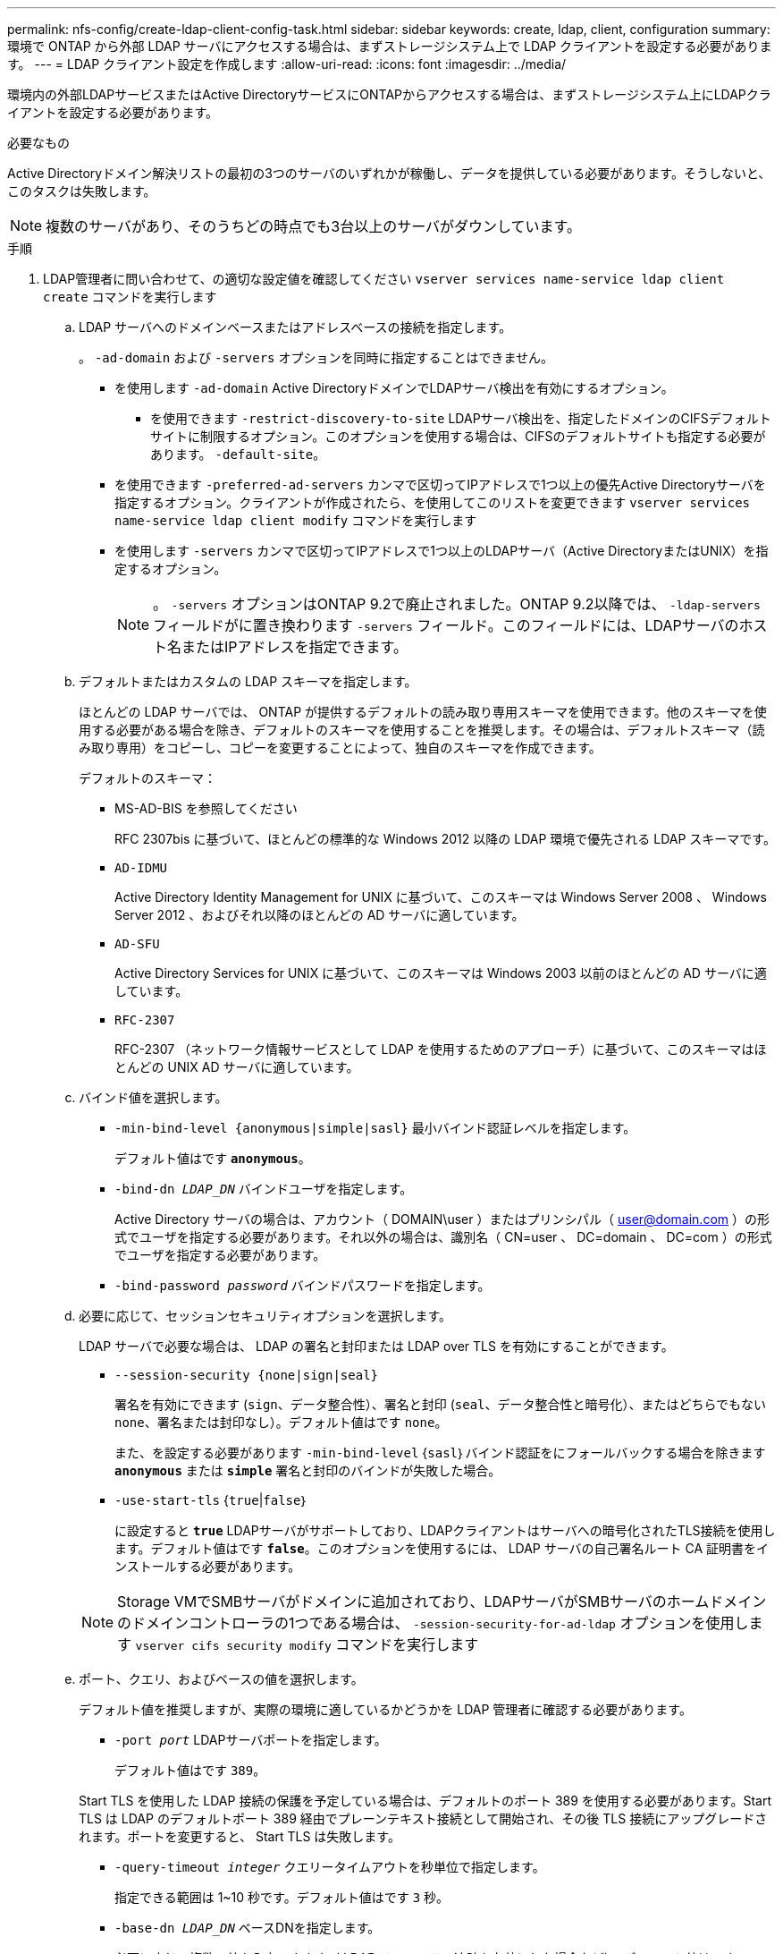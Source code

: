---
permalink: nfs-config/create-ldap-client-config-task.html 
sidebar: sidebar 
keywords: create, ldap, client, configuration 
summary: 環境で ONTAP から外部 LDAP サーバにアクセスする場合は、まずストレージシステム上で LDAP クライアントを設定する必要があります。 
---
= LDAP クライアント設定を作成します
:allow-uri-read: 
:icons: font
:imagesdir: ../media/


[role="lead"]
環境内の外部LDAPサービスまたはActive DirectoryサービスにONTAPからアクセスする場合は、まずストレージシステム上にLDAPクライアントを設定する必要があります。

.必要なもの
Active Directoryドメイン解決リストの最初の3つのサーバのいずれかが稼働し、データを提供している必要があります。そうしないと、このタスクは失敗します。

[NOTE]
====
複数のサーバがあり、そのうちどの時点でも3台以上のサーバがダウンしています。

====
.手順
. LDAP管理者に問い合わせて、の適切な設定値を確認してください `vserver services name-service ldap client create` コマンドを実行します
+
.. LDAP サーバへのドメインベースまたはアドレスベースの接続を指定します。
+
。 `-ad-domain` および `-servers` オプションを同時に指定することはできません。

+
*** を使用します `-ad-domain` Active DirectoryドメインでLDAPサーバ検出を有効にするオプション。
+
**** を使用できます `-restrict-discovery-to-site` LDAPサーバ検出を、指定したドメインのCIFSデフォルトサイトに制限するオプション。このオプションを使用する場合は、CIFSのデフォルトサイトも指定する必要があります。 `-default-site`。


*** を使用できます `-preferred-ad-servers` カンマで区切ってIPアドレスで1つ以上の優先Active Directoryサーバを指定するオプション。クライアントが作成されたら、を使用してこのリストを変更できます `vserver services name-service ldap client modify` コマンドを実行します
*** を使用します `-servers` カンマで区切ってIPアドレスで1つ以上のLDAPサーバ（Active DirectoryまたはUNIX）を指定するオプション。
+
[NOTE]
====
。 `-servers` オプションはONTAP 9.2で廃止されました。ONTAP 9.2以降では、 `-ldap-servers` フィールドがに置き換わります `-servers` フィールド。このフィールドには、LDAPサーバのホスト名またはIPアドレスを指定できます。

====


.. デフォルトまたはカスタムの LDAP スキーマを指定します。
+
ほとんどの LDAP サーバでは、 ONTAP が提供するデフォルトの読み取り専用スキーマを使用できます。他のスキーマを使用する必要がある場合を除き、デフォルトのスキーマを使用することを推奨します。その場合は、デフォルトスキーマ（読み取り専用）をコピーし、コピーを変更することによって、独自のスキーマを作成できます。

+
デフォルトのスキーマ：

+
*** MS-AD-BIS を参照してください
+
RFC 2307bis に基づいて、ほとんどの標準的な Windows 2012 以降の LDAP 環境で優先される LDAP スキーマです。

*** `AD-IDMU`
+
Active Directory Identity Management for UNIX に基づいて、このスキーマは Windows Server 2008 、 Windows Server 2012 、およびそれ以降のほとんどの AD サーバに適しています。

*** `AD-SFU`
+
Active Directory Services for UNIX に基づいて、このスキーマは Windows 2003 以前のほとんどの AD サーバに適しています。

*** `RFC-2307`
+
RFC-2307 （ネットワーク情報サービスとして LDAP を使用するためのアプローチ）に基づいて、このスキーマはほとんどの UNIX AD サーバに適しています。



.. バインド値を選択します。
+
*** `-min-bind-level {anonymous|simple|sasl}` 最小バインド認証レベルを指定します。
+
デフォルト値はです `*anonymous*`。

*** `-bind-dn _LDAP_DN_` バインドユーザを指定します。
+
Active Directory サーバの場合は、アカウント（ DOMAIN\user ）またはプリンシパル（ user@domain.com ）の形式でユーザを指定する必要があります。それ以外の場合は、識別名（ CN=user 、 DC=domain 、 DC=com ）の形式でユーザを指定する必要があります。

*** `-bind-password _password_` バインドパスワードを指定します。


.. 必要に応じて、セッションセキュリティオプションを選択します。
+
LDAP サーバで必要な場合は、 LDAP の署名と封印または LDAP over TLS を有効にすることができます。

+
*** `--session-security {none|sign|seal}`
+
署名を有効にできます (`sign`、データ整合性）、署名と封印 (`seal`、データ整合性と暗号化）、またはどちらでもない  `none`、署名または封印なし）。デフォルト値はです `none`。

+
また、を設定する必要があります `-min-bind-level` {`sasl`｝バインド認証をにフォールバックする場合を除きます `*anonymous*` または `*simple*` 署名と封印のバインドが失敗した場合。

*** `-use-start-tls` {`true`|`false`｝
+
に設定すると `*true*` LDAPサーバがサポートしており、LDAPクライアントはサーバへの暗号化されたTLS接続を使用します。デフォルト値はです `*false*`。このオプションを使用するには、 LDAP サーバの自己署名ルート CA 証明書をインストールする必要があります。

+
[NOTE]
====
Storage VMでSMBサーバがドメインに追加されており、LDAPサーバがSMBサーバのホームドメインのドメインコントローラの1つである場合は、 `-session-security-for-ad-ldap` オプションを使用します `vserver cifs security modify` コマンドを実行します

====


.. ポート、クエリ、およびベースの値を選択します。
+
デフォルト値を推奨しますが、実際の環境に適しているかどうかを LDAP 管理者に確認する必要があります。

+
*** `-port _port_` LDAPサーバポートを指定します。
+
デフォルト値はです `389`。

+
Start TLS を使用した LDAP 接続の保護を予定している場合は、デフォルトのポート 389 を使用する必要があります。Start TLS は LDAP のデフォルトポート 389 経由でプレーンテキスト接続として開始され、その後 TLS 接続にアップグレードされます。ポートを変更すると、 Start TLS は失敗します。

*** `-query-timeout _integer_` クエリータイムアウトを秒単位で指定します。
+
指定できる範囲は 1~10 秒です。デフォルト値はです `3` 秒。

*** `-base-dn _LDAP_DN_` ベースDNを指定します。
+
必要に応じて複数の値を入力できます（ LDAP リファーラル追跡を有効にした場合など）。デフォルト値はです `""` （ルート）。

*** `-base-scope` {`base`|`onelevel`|`subtree`｝は、ベース検索範囲を指定します。
+
デフォルト値はです `subtree`。

*** `-referral-enabled` {`true`|`false`｝LDAPリファーラル追跡を有効にするかどうかを指定します。
+
ONTAP 9.5 以降では、 LDAP リファーラル追跡を有効にすると、必要なレコードが他の LDAP サーバにあることを示す LDAP リファーラル応答がプライマリ LDAP サーバから返された場合に、 ONTAP LDAP クライアントがそれらの LDAP サーバに対してルックアップ要求を実行することができます。デフォルト値はです `*false*`。

+
参照された LDAP サーバにあるレコードを検索するには、参照されたレコードのベース DN を LDAP クライアント設定の一部としてベース DN に追加する必要があります。





. Storage VMにLDAPクライアント設定を作成します。
+
`vserver services name-service ldap client create -vserver _vserver_name_ -client-config _client_config_name_ {-servers _LDAP_server_list_ | -ad-domain _ad_domain_} -preferred-ad-servers _preferred_ad_server_list_ -restrict-discovery-to-site {true|false} -default-site _CIFS_default_site_ -schema _schema_ -port 389 -query-timeout 3 -min-bind-level {anonymous|simple|sasl} -bind-dn _LDAP_DN_ -bind-password _password_ -base-dn _LDAP_DN_ -base-scope subtree -session-security {none|sign|seal} [-referral-enabled {true|false}]`

+
[NOTE]
====
LDAPクライアント設定を作成するときは、Storage VM名を指定する必要があります。

====
. LDAP クライアント設定が正常に作成されたことを確認します。
+
`vserver services name-service ldap client show -client-config client_config_name`



.例
次のコマンドでは、LDAPのActive Directoryサーバと連携するために、Storage VM vs1でldap1という名前の新しいLDAPクライアント設定を作成します。

[listing]
----
cluster1::> vserver services name-service ldap client create -vserver vs1 -client-config ldapclient1 -ad-domain addomain.example.com -schema AD-SFU -port 389 -query-timeout 3 -min-bind-level simple -base-dn DC=addomain,DC=example,DC=com -base-scope subtree -preferred-ad-servers 172.17.32.100
----
次のコマンドでは、署名と封印が必要なLDAPのActive Directoryサーバと連携するために、Storage VM vs1でldap1という名前の新しいLDAPクライアント設定を作成します。LDAPサーバの検出は指定したドメインの特定のサイトに制限されます。

[listing]
----
cluster1::> vserver services name-service ldap client create -vserver vs1 -client-config ldapclient1 -ad-domain addomain.example.com -restrict-discovery-to-site true -default-site cifsdefaultsite.com -schema AD-SFU -port 389 -query-timeout 3 -min-bind-level sasl -base-dn DC=addomain,DC=example,DC=com -base-scope subtree -preferred-ad-servers 172.17.32.100 -session-security seal
----
次のコマンドでは、LDAPリファーラル追跡が必要なLDAPのActive Directoryサーバと連携するために、Storage VM vs1でldap1という名前の新しいLDAPクライアント設定を作成します。

[listing]
----
cluster1::> vserver services name-service ldap client create -vserver vs1 -client-config ldapclient1 -ad-domain addomain.example.com -schema AD-SFU -port 389 -query-timeout 3 -min-bind-level sasl -base-dn "DC=adbasedomain,DC=example1,DC=com; DC=adrefdomain,DC=example2,DC=com" -base-scope subtree -preferred-ad-servers 172.17.32.100 -referral-enabled true
----
次のコマンドでは、ベースDNを指定することで、Storage VM vs1のldap1という名前のLDAPクライアント設定を変更します。

[listing]
----
cluster1::> vserver services name-service ldap client modify -vserver vs1 -client-config ldap1 -base-dn CN=Users,DC=addomain,DC=example,DC=com
----
次のコマンドは、リファーラル追跡を有効にすることで、Storage VM vs1のldap1という名前のLDAPクライアント設定を変更します。

[listing]
----
cluster1::> vserver services name-service ldap client modify -vserver vs1 -client-config ldap1 -base-dn "DC=adbasedomain,DC=example1,DC=com; DC=adrefdomain,DC=example2,DC=com"  -referral-enabled true
----